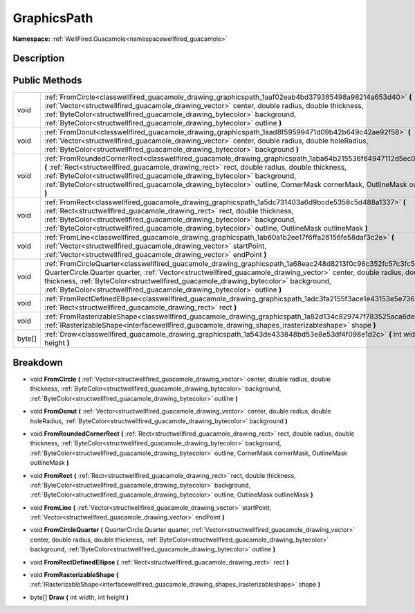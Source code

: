 .. _classwellfired_guacamole_drawing_graphicspath:

GraphicsPath
=============

**Namespace:** :ref:`WellFired.Guacamole<namespacewellfired_guacamole>`

Description
------------



Public Methods
---------------

+-------------+------------------------------------------------------------------------------------------------------------------------------------------------------------------------------------------------------------------------------------------------------------------------------------------------------------------------------------------------------------------------------------------------------------------------+
|void         |:ref:`FromCircle<classwellfired_guacamole_drawing_graphicspath_1aaf02eab4bd379385498a98214a653d40>` **(** :ref:`Vector<structwellfired_guacamole_drawing_vector>` center, double radius, double thickness, :ref:`ByteColor<structwellfired_guacamole_drawing_bytecolor>` background, :ref:`ByteColor<structwellfired_guacamole_drawing_bytecolor>` outline **)**                                                        |
+-------------+------------------------------------------------------------------------------------------------------------------------------------------------------------------------------------------------------------------------------------------------------------------------------------------------------------------------------------------------------------------------------------------------------------------------+
|void         |:ref:`FromDonut<classwellfired_guacamole_drawing_graphicspath_1aad8f59599471d09b42b649c42ae92f58>` **(** :ref:`Vector<structwellfired_guacamole_drawing_vector>` center, double radius, double holeRadius, :ref:`ByteColor<structwellfired_guacamole_drawing_bytecolor>` background **)**                                                                                                                               |
+-------------+------------------------------------------------------------------------------------------------------------------------------------------------------------------------------------------------------------------------------------------------------------------------------------------------------------------------------------------------------------------------------------------------------------------------+
|void         |:ref:`FromRoundedCornerRect<classwellfired_guacamole_drawing_graphicspath_1aba64b215536f64947112d5ec0b983c32>` **(** :ref:`Rect<structwellfired_guacamole_drawing_rect>` rect, double radius, double thickness, :ref:`ByteColor<structwellfired_guacamole_drawing_bytecolor>` background, :ref:`ByteColor<structwellfired_guacamole_drawing_bytecolor>` outline, CornerMask cornerMask, OutlineMask outlineMask **)**   |
+-------------+------------------------------------------------------------------------------------------------------------------------------------------------------------------------------------------------------------------------------------------------------------------------------------------------------------------------------------------------------------------------------------------------------------------------+
|void         |:ref:`FromRect<classwellfired_guacamole_drawing_graphicspath_1a5dc731403a6d9bcde5358c5d488a1337>` **(** :ref:`Rect<structwellfired_guacamole_drawing_rect>` rect, double thickness, :ref:`ByteColor<structwellfired_guacamole_drawing_bytecolor>` background, :ref:`ByteColor<structwellfired_guacamole_drawing_bytecolor>` outline, OutlineMask outlineMask **)**                                                      |
+-------------+------------------------------------------------------------------------------------------------------------------------------------------------------------------------------------------------------------------------------------------------------------------------------------------------------------------------------------------------------------------------------------------------------------------------+
|void         |:ref:`FromLine<classwellfired_guacamole_drawing_graphicspath_1ab60a1b2ee17f6ffa26156fe58daf3c2e>` **(** :ref:`Vector<structwellfired_guacamole_drawing_vector>` startPoint, :ref:`Vector<structwellfired_guacamole_drawing_vector>` endPoint **)**                                                                                                                                                                      |
+-------------+------------------------------------------------------------------------------------------------------------------------------------------------------------------------------------------------------------------------------------------------------------------------------------------------------------------------------------------------------------------------------------------------------------------------+
|void         |:ref:`FromCircleQuarter<classwellfired_guacamole_drawing_graphicspath_1a68eac248d8213f0c98c352fc57c3fc57>` **(** QuarterCircle.Quarter quarter, :ref:`Vector<structwellfired_guacamole_drawing_vector>` center, double radius, double thickness, :ref:`ByteColor<structwellfired_guacamole_drawing_bytecolor>` background, :ref:`ByteColor<structwellfired_guacamole_drawing_bytecolor>` outline **)**                  |
+-------------+------------------------------------------------------------------------------------------------------------------------------------------------------------------------------------------------------------------------------------------------------------------------------------------------------------------------------------------------------------------------------------------------------------------------+
|void         |:ref:`FromRectDefinedEllipse<classwellfired_guacamole_drawing_graphicspath_1adc3fa2155f3ace1e43153e5e7360da81>` **(** :ref:`Rect<structwellfired_guacamole_drawing_rect>` rect **)**                                                                                                                                                                                                                                    |
+-------------+------------------------------------------------------------------------------------------------------------------------------------------------------------------------------------------------------------------------------------------------------------------------------------------------------------------------------------------------------------------------------------------------------------------------+
|void         |:ref:`FromRasterizableShape<classwellfired_guacamole_drawing_graphicspath_1a82d134c829747f783525aca6deea302c>` **(** :ref:`IRasterizableShape<interfacewellfired_guacamole_drawing_shapes_irasterizableshape>` shape **)**                                                                                                                                                                                              |
+-------------+------------------------------------------------------------------------------------------------------------------------------------------------------------------------------------------------------------------------------------------------------------------------------------------------------------------------------------------------------------------------------------------------------------------------+
|byte[]       |:ref:`Draw<classwellfired_guacamole_drawing_graphicspath_1a543de433848bd53e8e53df4f098e1d2c>` **(** int width, int height **)**                                                                                                                                                                                                                                                                                         |
+-------------+------------------------------------------------------------------------------------------------------------------------------------------------------------------------------------------------------------------------------------------------------------------------------------------------------------------------------------------------------------------------------------------------------------------------+

Breakdown
----------

.. _classwellfired_guacamole_drawing_graphicspath_1aaf02eab4bd379385498a98214a653d40:

- void **FromCircle** **(** :ref:`Vector<structwellfired_guacamole_drawing_vector>` center, double radius, double thickness, :ref:`ByteColor<structwellfired_guacamole_drawing_bytecolor>` background, :ref:`ByteColor<structwellfired_guacamole_drawing_bytecolor>` outline **)**

.. _classwellfired_guacamole_drawing_graphicspath_1aad8f59599471d09b42b649c42ae92f58:

- void **FromDonut** **(** :ref:`Vector<structwellfired_guacamole_drawing_vector>` center, double radius, double holeRadius, :ref:`ByteColor<structwellfired_guacamole_drawing_bytecolor>` background **)**

.. _classwellfired_guacamole_drawing_graphicspath_1aba64b215536f64947112d5ec0b983c32:

- void **FromRoundedCornerRect** **(** :ref:`Rect<structwellfired_guacamole_drawing_rect>` rect, double radius, double thickness, :ref:`ByteColor<structwellfired_guacamole_drawing_bytecolor>` background, :ref:`ByteColor<structwellfired_guacamole_drawing_bytecolor>` outline, CornerMask cornerMask, OutlineMask outlineMask **)**

.. _classwellfired_guacamole_drawing_graphicspath_1a5dc731403a6d9bcde5358c5d488a1337:

- void **FromRect** **(** :ref:`Rect<structwellfired_guacamole_drawing_rect>` rect, double thickness, :ref:`ByteColor<structwellfired_guacamole_drawing_bytecolor>` background, :ref:`ByteColor<structwellfired_guacamole_drawing_bytecolor>` outline, OutlineMask outlineMask **)**

.. _classwellfired_guacamole_drawing_graphicspath_1ab60a1b2ee17f6ffa26156fe58daf3c2e:

- void **FromLine** **(** :ref:`Vector<structwellfired_guacamole_drawing_vector>` startPoint, :ref:`Vector<structwellfired_guacamole_drawing_vector>` endPoint **)**

.. _classwellfired_guacamole_drawing_graphicspath_1a68eac248d8213f0c98c352fc57c3fc57:

- void **FromCircleQuarter** **(** QuarterCircle.Quarter quarter, :ref:`Vector<structwellfired_guacamole_drawing_vector>` center, double radius, double thickness, :ref:`ByteColor<structwellfired_guacamole_drawing_bytecolor>` background, :ref:`ByteColor<structwellfired_guacamole_drawing_bytecolor>` outline **)**

.. _classwellfired_guacamole_drawing_graphicspath_1adc3fa2155f3ace1e43153e5e7360da81:

- void **FromRectDefinedEllipse** **(** :ref:`Rect<structwellfired_guacamole_drawing_rect>` rect **)**

.. _classwellfired_guacamole_drawing_graphicspath_1a82d134c829747f783525aca6deea302c:

- void **FromRasterizableShape** **(** :ref:`IRasterizableShape<interfacewellfired_guacamole_drawing_shapes_irasterizableshape>` shape **)**

.. _classwellfired_guacamole_drawing_graphicspath_1a543de433848bd53e8e53df4f098e1d2c:

- byte[] **Draw** **(** int width, int height **)**

